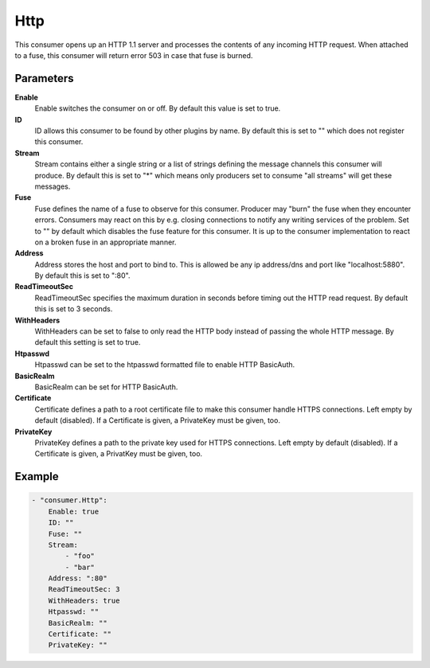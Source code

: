 Http
====

This consumer opens up an HTTP 1.1 server and processes the contents of any incoming HTTP request.
When attached to a fuse, this consumer will return error 503 in case that fuse is burned.


Parameters
----------

**Enable**
  Enable switches the consumer on or off.
  By default this value is set to true.

**ID**
  ID allows this consumer to be found by other plugins by name.
  By default this is set to "" which does not register this consumer.

**Stream**
  Stream contains either a single string or a list of strings defining the message channels this consumer will produce.
  By default this is set to "*" which means only producers set to consume "all streams" will get these messages.

**Fuse**
  Fuse defines the name of a fuse to observe for this consumer.
  Producer may "burn" the fuse when they encounter errors.
  Consumers may react on this by e.g. closing connections to notify any writing services of the problem.
  Set to "" by default which disables the fuse feature for this consumer.
  It is up to the consumer implementation to react on a broken fuse in an appropriate manner.

**Address**
  Address stores the host and port to bind to.
  This is allowed be any ip address/dns and port like "localhost:5880".
  By default this is set to ":80".

**ReadTimeoutSec**
  ReadTimeoutSec specifies the maximum duration in seconds before timing out the HTTP read request.
  By default this is set to 3 seconds.

**WithHeaders**
  WithHeaders can be set to false to only read the HTTP body instead of passing the whole HTTP message.
  By default this setting is set to true.

**Htpasswd**
  Htpasswd can be set to the htpasswd formatted file to enable HTTP BasicAuth.

**BasicRealm**
  BasicRealm can be set for HTTP BasicAuth.

**Certificate**
  Certificate defines a path to a root certificate file to make this consumer handle HTTPS connections.
  Left empty by default (disabled).
  If a Certificate is given, a PrivateKey must be given, too.

**PrivateKey**
  PrivateKey defines a path to the private key used for HTTPS connections.
  Left empty by default (disabled).
  If a Certificate is given, a PrivatKey must be given, too.

Example
-------

.. code-block:: yaml

	- "consumer.Http":
	    Enable: true
	    ID: ""
	    Fuse: ""
	    Stream:
	        - "foo"
	        - "bar"
	    Address: ":80"
	    ReadTimeoutSec: 3
	    WithHeaders: true
	    Htpasswd: ""
	    BasicRealm: ""
	    Certificate: ""
	    PrivateKey: ""
